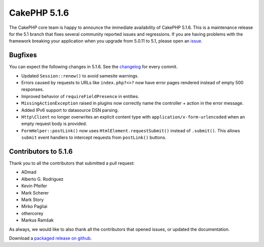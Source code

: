 CakePHP 5.1.6
==============

The CakePHP core team is happy to announce the immediate availability of CakePHP
5.1.6. This is a maintenance release for the 5.1 branch that fixes several
community reported issues and regressions. If you are having problems with the framework
breaking your application when you upgrade from 5.0.11 to 5.1, please open an
`issue <https://github.com/cakephp/cakephp/issues/new?template=bug_report.yml>`_.

Bugfixes
--------

You can expect the following changes in 5.1.6. See the `changelog
<https://github.com/cakephp/cakephp/compare/5.1.5...5.1.6>`_ for every commit.

- Updated ``Session::renew()`` to avoid samesite warnings.
- Errors caused by requests to URLs like ``index.php?<>?`` now have error pages
  rendered instead of empty 500 responses.
- Improved behavior of ``requireFieldPresence`` in entities.
- ``MissingActionException`` raised in plugins now correctly name the
  controller + action in the error message.
- Added IPv6 support to datasource DSN parsing.
- ``Http\Client`` no longer overwrites an explicit content type with
  ``application/x-form-urlencoded`` when an empty request body is provided.
- ``FormHelper::postLink()`` now uses ``HtmlElement.requestSubmit()`` instead of
  ``.submit()``. This allows ``submit`` event handlers to intercept requests
  from ``postLink()`` buttons.

Contributors to 5.1.6
----------------------

Thank you to all the contributors that submitted a pull request:

- ADmad
- Alberto G. Rodriguez
- Kevin Pfeifer
- Mark Scherer
- Mark Story
- Mirko Pagliai
- othercorey
- Markus Ramšak

As always, we would like to also thank all the contributors that opened issues,
or updated the documentation.

Download a `packaged release on github
<https://github.com/cakephp/cakephp/releases>`_.

.. author:: markstory
.. categories:: release, news
.. tags:: release, news, security
